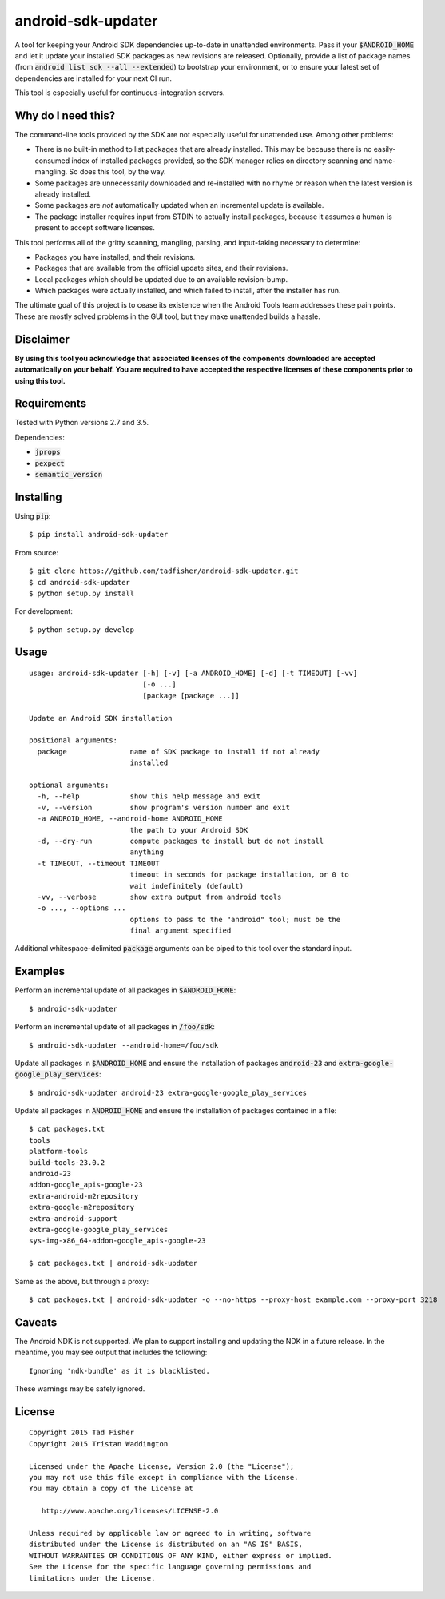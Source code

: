 android-sdk-updater
===================

A tool for keeping your Android SDK dependencies up-to-date in unattended environments. Pass it your
:code:`$ANDROID_HOME` and let it update your installed SDK packages as new revisions are released. Optionally, provide a
list of package names (from :code:`android list sdk --all --extended`) to bootstrap your environment, or to ensure your
latest set of dependencies are installed for your next CI run.

This tool is especially useful for continuous-integration servers.

Why do I need this?
-------------------

The command-line tools provided by the SDK are not especially useful for unattended use. Among other problems:

- There is no built-in method to list packages that are already installed. This may be because there is no
  easily-consumed index of installed packages provided, so the SDK manager relies on directory scanning and
  name-mangling. So does this tool, by the way.

- Some packages are unnecessarily downloaded and re-installed with no rhyme or reason when the latest version is already
  installed.

- Some packages are *not* automatically updated when an incremental update is available.

- The package installer requires input from STDIN to actually install packages, because it assumes a human is present to
  accept software licenses.

This tool performs all of the gritty scanning, mangling, parsing, and input-faking necessary to determine:

- Packages you have installed, and their revisions.
- Packages that are available from the official update sites, and their revisions.
- Local packages which should be updated due to an available revision-bump.
- Which packages were actually installed, and which failed to install, after the installer has run.

The ultimate goal of this project is to cease its existence when the Android Tools team addresses these pain points.
These are mostly solved problems in the GUI tool, but they make unattended builds a hassle.

Disclaimer
----------

**By using this tool you acknowledge that associated licenses of the components downloaded are accepted automatically on
your behalf. You are required to have accepted the respective licenses of these components prior to using this tool.**

Requirements
------------

Tested with Python versions 2.7 and 3.5.

Dependencies:

- :code:`jprops`
- :code:`pexpect`
- :code:`semantic_version`

Installing
----------

Using :code:`pip`::

    $ pip install android-sdk-updater

From source::

    $ git clone https://github.com/tadfisher/android-sdk-updater.git
    $ cd android-sdk-updater
    $ python setup.py install

For development::

    $ python setup.py develop

Usage
-----

::

    usage: android-sdk-updater [-h] [-v] [-a ANDROID_HOME] [-d] [-t TIMEOUT] [-vv]
                               [-o ...]
                               [package [package ...]]

    Update an Android SDK installation

    positional arguments:
      package               name of SDK package to install if not already
                            installed

    optional arguments:
      -h, --help            show this help message and exit
      -v, --version         show program's version number and exit
      -a ANDROID_HOME, --android-home ANDROID_HOME
                            the path to your Android SDK
      -d, --dry-run         compute packages to install but do not install
                            anything
      -t TIMEOUT, --timeout TIMEOUT
                            timeout in seconds for package installation, or 0 to
                            wait indefinitely (default)
      -vv, --verbose        show extra output from android tools
      -o ..., --options ...
                            options to pass to the "android" tool; must be the
                            final argument specified

Additional whitespace-delimited :code:`package` arguments can be piped to this tool over the standard input.

Examples
--------

Perform an incremental update of all packages in :code:`$ANDROID_HOME`::

    $ android-sdk-updater

Perform an incremental update of all packages in :code:`/foo/sdk`::

    $ android-sdk-updater --android-home=/foo/sdk

Update all packages in :code:`$ANDROID_HOME` and ensure the installation of packages :code:`android-23` and
:code:`extra-google-google_play_services`::

    $ android-sdk-updater android-23 extra-google-google_play_services

Update all packages in :code:`ANDROID_HOME` and ensure the installation of packages contained in a file::

    $ cat packages.txt
    tools
    platform-tools
    build-tools-23.0.2
    android-23
    addon-google_apis-google-23
    extra-android-m2repository
    extra-google-m2repository
    extra-android-support
    extra-google-google_play_services
    sys-img-x86_64-addon-google_apis-google-23

    $ cat packages.txt | android-sdk-updater

Same as the above, but through a proxy::

    $ cat packages.txt | android-sdk-updater -o --no-https --proxy-host example.com --proxy-port 3218

Caveats
-------

The Android NDK is not supported. We plan to support installing and updating the NDK in a future release. In the
meantime, you may see output that includes the following::

    Ignoring 'ndk-bundle' as it is blacklisted.

These warnings may be safely ignored.

License
-------

::

    Copyright 2015 Tad Fisher
    Copyright 2015 Tristan Waddington

    Licensed under the Apache License, Version 2.0 (the "License");
    you may not use this file except in compliance with the License.
    You may obtain a copy of the License at

       http://www.apache.org/licenses/LICENSE-2.0

    Unless required by applicable law or agreed to in writing, software
    distributed under the License is distributed on an "AS IS" BASIS,
    WITHOUT WARRANTIES OR CONDITIONS OF ANY KIND, either express or implied.
    See the License for the specific language governing permissions and
    limitations under the License.
